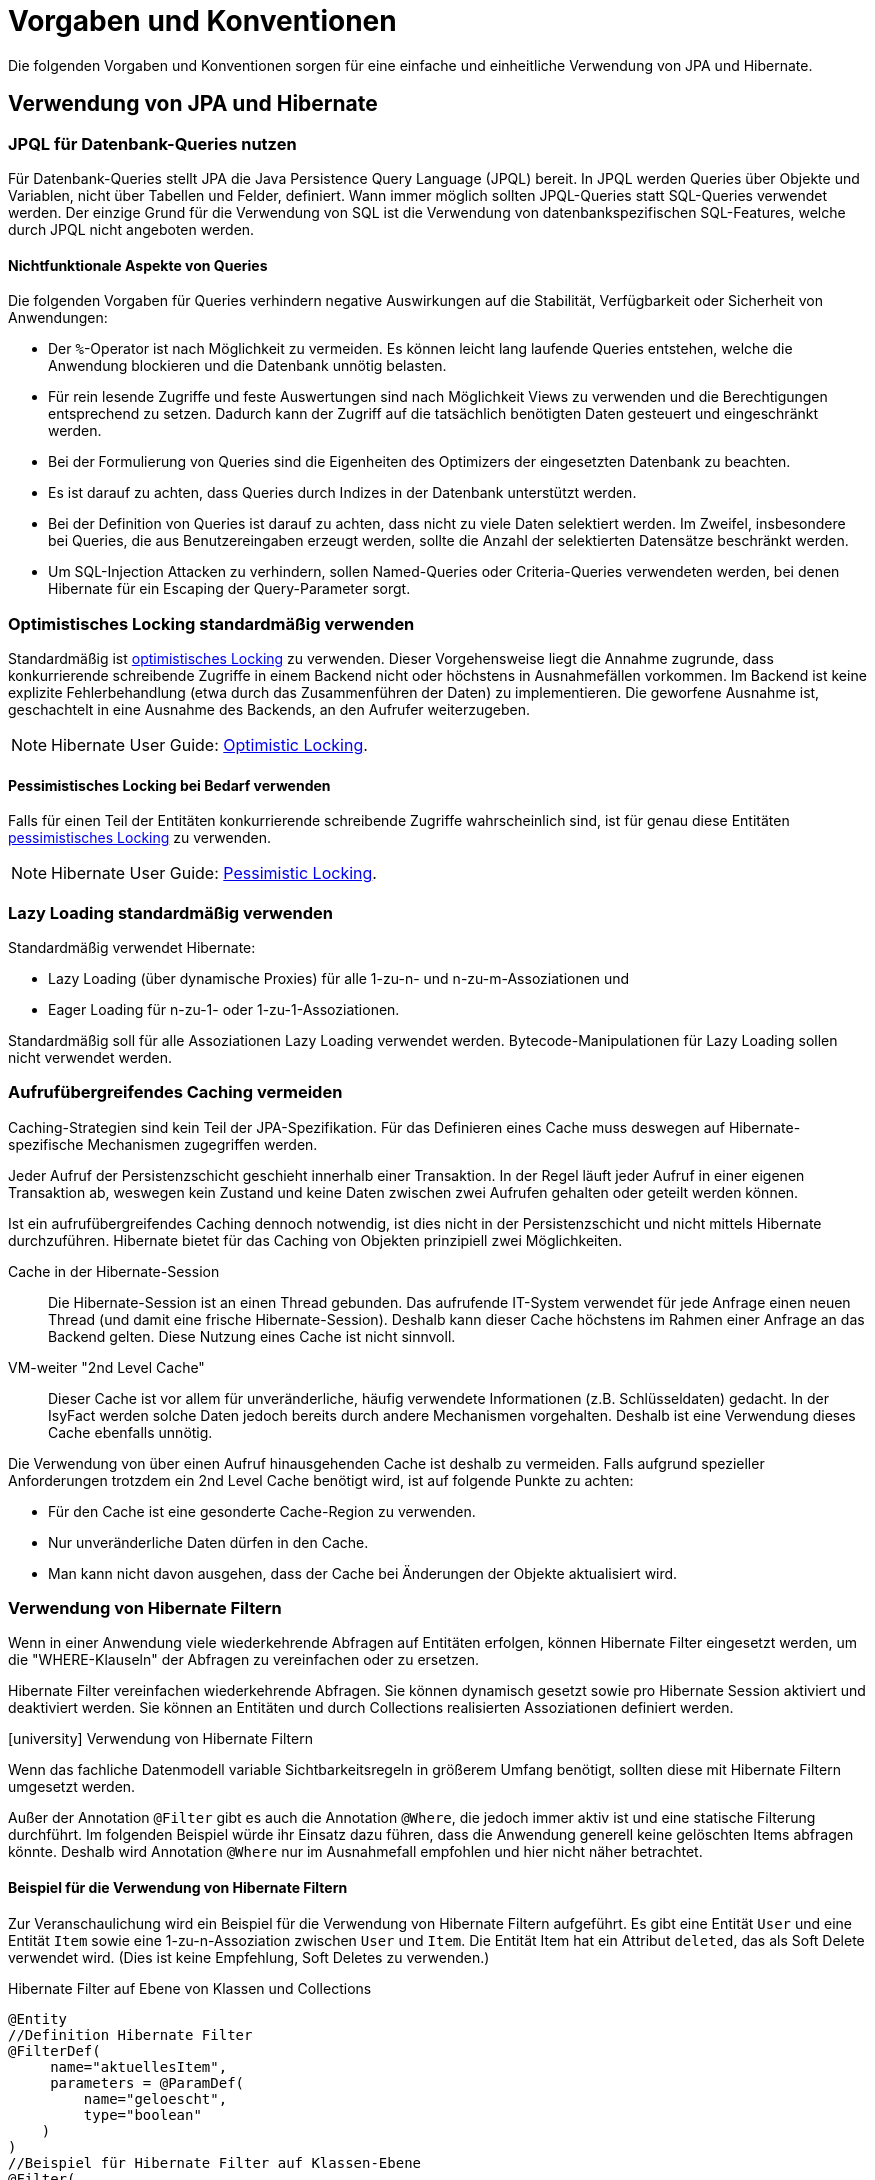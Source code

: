 = Vorgaben und Konventionen

Die folgenden Vorgaben und Konventionen sorgen für eine einfache und einheitliche Verwendung von JPA und Hibernate.

[[verwendung-von-jpa-hibernate]]
== Verwendung von JPA und Hibernate

[[jpql-fuer-datenbank-abfragen-nutzen]]
=== JPQL für Datenbank-Queries nutzen

Für Datenbank-Queries stellt JPA die Java Persistence Query Language (JPQL) bereit.
In JPQL werden Queries über Objekte und Variablen, nicht über Tabellen und Felder, definiert.
Wann immer möglich sollten JPQL-Queries statt SQL-Queries verwendet werden.
Der einzige Grund für die Verwendung von SQL ist die Verwendung von datenbankspezifischen SQL-Features, welche durch JPQL nicht angeboten werden.

[[nichtfunktionale-aspekte-von-anfragen]]
==== Nichtfunktionale Aspekte von Queries

Die folgenden Vorgaben für Queries verhindern negative Auswirkungen auf die Stabilität, Verfügbarkeit oder Sicherheit von Anwendungen:

* Der `%`-Operator ist nach Möglichkeit zu vermeiden.
Es können leicht lang laufende Queries entstehen, welche die Anwendung blockieren und die Datenbank unnötig belasten.
* Für rein lesende Zugriffe und feste Auswertungen sind nach Möglichkeit Views zu verwenden und die Berechtigungen entsprechend zu setzen.
Dadurch kann der Zugriff auf die tatsächlich benötigten Daten gesteuert und eingeschränkt werden.
* Bei der Formulierung von Queries sind die Eigenheiten des Optimizers der eingesetzten Datenbank zu beachten.
* Es ist darauf zu achten, dass Queries durch Indizes in der Datenbank unterstützt werden.
* Bei der Definition von Queries ist darauf zu achten, dass nicht zu viele Daten selektiert werden.
Im Zweifel, insbesondere bei Queries, die aus Benutzereingaben erzeugt werden, sollte die Anzahl der selektierten Datensätze beschränkt werden.
* Um SQL-Injection Attacken zu verhindern, sollen Named-Queries oder Criteria-Queries verwendeten werden, bei denen Hibernate für ein Escaping der Query-Parameter sorgt.

[[optimistic-locking]]
=== Optimistisches Locking standardmäßig verwenden

Standardmäßig ist https://de.wikipedia.org/wiki/Optimistic_Concurrency[optimistisches Locking] zu verwenden.
Dieser Vorgehensweise liegt die Annahme zugrunde, dass konkurrierende schreibende Zugriffe in einem Backend nicht oder höchstens in Ausnahmefällen vorkommen.
Im Backend ist keine explizite Fehlerbehandlung (etwa durch das Zusammenführen der Daten) zu implementieren.
Die geworfene Ausnahme ist, geschachtelt in eine Ausnahme des Backends, an den Aufrufer weiterzugeben.

NOTE: Hibernate User Guide: https://docs.jboss.org/hibernate/orm/current/userguide/html_single/Hibernate_User_Guide.html#locking-optimistic[Optimistic Locking].

[[pessimistisches-locking,Pessimistisches Locking]]
==== Pessimistisches Locking bei Bedarf verwenden

Falls für einen Teil der Entitäten konkurrierende schreibende Zugriffe wahrscheinlich sind, ist für genau diese Entitäten https://de.wikipedia.org/wiki/Sperrverfahren[pessimistisches Locking] zu verwenden.

NOTE: Hibernate User Guide: https://docs.jboss.org/hibernate/orm/current/userguide/html_single/Hibernate_User_Guide.html#locking-pessimistic[Pessimistic Locking].

[[lazy-loading]]
=== Lazy Loading standardmäßig verwenden

Standardmäßig verwendet Hibernate:

* Lazy Loading (über dynamische Proxies) für alle 1-zu-n- und n-zu-m-Assoziationen und
* Eager Loading für n-zu-1- oder 1-zu-1-Assoziationen.

Standardmäßig soll für alle Assoziationen Lazy Loading verwendet werden.
Bytecode-Manipulationen für Lazy Loading sollen nicht verwendet werden.

[[aufrufuebergreifendes-caching-vermeiden]]
=== Aufrufübergreifendes Caching vermeiden

Caching-Strategien sind kein Teil der JPA-Spezifikation.
Für das Definieren eines Cache muss deswegen auf Hibernate-spezifische Mechanismen zugegriffen werden.

Jeder Aufruf der Persistenzschicht geschieht innerhalb einer Transaktion.
In der Regel läuft jeder Aufruf in einer eigenen Transaktion ab, weswegen kein Zustand und keine Daten zwischen zwei Aufrufen gehalten oder geteilt werden können.

Ist ein aufrufübergreifendes Caching dennoch notwendig, ist dies nicht in der Persistenzschicht und nicht mittels Hibernate durchzuführen.
Hibernate bietet für das Caching von Objekten prinzipiell zwei Möglichkeiten.

Cache in der Hibernate-Session:: Die Hibernate-Session ist an einen Thread gebunden.
Das aufrufende IT-System verwendet für jede Anfrage einen neuen Thread (und damit eine frische Hibernate-Session).
Deshalb kann dieser Cache höchstens im Rahmen einer Anfrage an das Backend gelten.
Diese Nutzung eines Cache ist nicht sinnvoll.

VM-weiter "2nd Level Cache":: Dieser Cache ist vor allem für unveränderliche, häufig verwendete Informationen (z.B. Schlüsseldaten) gedacht.
In der IsyFact werden solche Daten jedoch bereits durch andere Mechanismen vorgehalten.
Deshalb ist eine Verwendung dieses Cache ebenfalls unnötig.

Die Verwendung von über einen Aufruf hinausgehenden Cache ist deshalb zu vermeiden.
Falls aufgrund spezieller Anforderungen trotzdem ein 2nd Level Cache benötigt wird, ist auf folgende Punkte zu achten:

* Für den Cache ist eine gesonderte Cache-Region zu verwenden.
* Nur unveränderliche Daten dürfen in den Cache.
* Man kann nicht davon ausgehen, dass der Cache bei Änderungen der Objekte aktualisiert wird.

[[verwendung-von-hibernate-filtern]]
=== Verwendung von Hibernate Filtern

Wenn in einer Anwendung viele wiederkehrende Abfragen auf Entitäten erfolgen, können Hibernate Filter eingesetzt werden, um die "WHERE-Klauseln" der Abfragen zu vereinfachen oder zu ersetzen.

Hibernate Filter vereinfachen wiederkehrende Abfragen.
Sie können dynamisch gesetzt sowie pro Hibernate Session aktiviert und deaktiviert werden.
Sie können an Entitäten und durch Collections realisierten Assoziationen definiert werden.

.icon:university[title=Architekturregel] Verwendung von Hibernate Filtern
****
Wenn das fachliche Datenmodell variable Sichtbarkeitsregeln in größerem Umfang benötigt, sollten diese mit Hibernate Filtern umgesetzt werden.
****

Außer der Annotation `@Filter` gibt es auch die Annotation `@Where`, die jedoch immer aktiv ist und eine statische Filterung durchführt.
Im folgenden Beispiel würde ihr Einsatz dazu führen, dass die Anwendung generell keine gelöschten Items abfragen könnte.
Deshalb wird Annotation `@Where` nur im Ausnahmefall empfohlen und hier nicht näher betrachtet.

==== Beispiel für die Verwendung von Hibernate Filtern

Zur Veranschaulichung wird ein Beispiel für die Verwendung von Hibernate Filtern aufgeführt.
Es gibt eine Entität `User` und eine Entität `Item` sowie eine 1-zu-n-Assoziation zwischen `User` und `Item`.
Die Entität Item hat ein Attribut `deleted`, das als Soft Delete verwendet wird.
(Dies ist keine Empfehlung, Soft Deletes zu verwenden.)

[[listing-beispiel-hibernate-filter]]
.Hibernate Filter auf Ebene von Klassen und Collections
[source,java]
----
@Entity
//Definition Hibernate Filter
@FilterDef(
     name="aktuellesItem",
     parameters = @ParamDef(
         name="geloescht",
         type="boolean"
    )
)
//Beispiel für Hibernate Filter auf Klassen-Ebene
@Filter(
     name="aktuellesItem",
     condition="item_geloescht = :geloescht"
)
public class Item {
     @Id
     private Long id;

     @Column(name = "item_geloescht")
     private boolean deleted;
}

@Entity
public class User {
    @Id
    private Long id;

    @OneToMany
    @JoinColumn(name = "user_id")
    //Beispiel für Hibernate Filter auf Collection-Ebene
    @Filter(
        name="aktuellesItem",
        condition="item_geloescht = :geloescht"
    )
    private Set<Item> items;
    public Set<Item> getItems(){
	    return items;
    }
}
----

[[listing-zugriff-hibernate-filter]]
.Zugriff auf Klasse und Collection mit Hibernate Filter
[source,java]
----
//Zugriff per Spring Data Repository
public class FilterExample {

    @Autowired
    private ItemRepository itemRepository;

    @Autowired
    private UserRepository userRepository;

    public void howToUseFilters() {

        // Hibernate Filter sind standardmäßig deaktiviert.
        List<Item> alleItems = itemRepository.findAll();
        // alleItems.size() == 3
        User user = userRepository.findById(1).orElse(null);
        // user.getItems().size() == 3

        // Hibernate Filter aktivieren
        entityManager
            .unwrap(Session.class)
            .enableFilter("aktuellesItem")
            .setParameter("geloescht", false);

        // Mit aktiviertem Filter wird eine Entität gefiltert.
        List<Item> aktuelleItems = itemRepository.findAll();
        // aktuelleItems.size() == 2
        // user.getItems().size() == 2
    }
}
----

CAUTION: Das Suchen per Identifier (z.B. mittels `itemRepository.findById(1)`) wendet keine Filter an, siehe https://docs.jboss.org/hibernate/orm/5.6/userguide/html_single/Hibernate_User_Guide.html#pc-filtering[filtering entities and associations].


[[verbot-von-bulk-queries]]
=== Verbot von Bulk-Queries

JPA bietet über die Methode `query.executeUpdate()` die Möglichkeit in JPQL formulierte `DELETE`- und `UPDATE`-Statements, sog. Bulk-Queries, auszuführen.
Die Nutzung solcher Bulk-Queries ist verboten.
Wo aus Performancegründen massenhafte `DELETE`- oder `UPDATE`-Statements direkt in der Datenbank benötigt werden, können native SQL-Anweisungen verwendet werden.
Sofern bei solchen Bulk-Operationen kaskadierende Änderungen benötigt werden (z.B. weil Kind-Tabellen mitgelöscht werden sollen), müssen entsprechende Constraints in der Datenbank angelegt werden.

Begründung: Hibernate erzeugt bei der Ausführung von `BULK`-Queries unter bestimmten Umständen zur Laufzeit implizit Hilfstabellen (temporäre Tabellen mit dem Präfix `HT_`).

NOTE: siehe https://in.relation.to/2005/07/20/multitable-bulk-operations/[Multi-table Bulk Operations]

Dies führt dazu, dass der Datenbank-User der Anwendung entsprechende `CREATE TABLE`-Rechte benötigt, was i.d.R. nicht zugelassen ist.
Weiterhin führt die Nutzung der temporären Tabellen in vielen Fällen zu Performance-Problemen.

Um die Einhaltung dieser Anforderung sicherzustellen, sollten auch in der Entwicklung bzw. bei frühen Tests die Rechte auf die Testdatenbanken entsprechend beschränkt werden.


[[vorgaben-or-mapping]]
== Definition des O/R-Mappings

[[nutzung-von-annotationen]]
=== Nutzung von Annotationen

Die Definition des Mappings wird über Annotationen in den Entitäten durchgeführt.
Pro Klasse wird über die Annotationen definiert, auf welche Tabelle sie abgebildet werden und wie ihre Variablen auf Datenbank-Felder abgebildet werden.
Beispiele für Annotationen finden sich in den Beispielen auf dieser Seite.

Über Annotationen können einige wenige Mappings nicht definiert werden, welche über eine XML-Konfigurationsdatei definierbar sind.
Ein Beispiel dafür ist das Mapping einer Klasse auf zwei verschiedene Tabellen.

Falls eine XML-Mapping-Konfiguration für eine Klasse notwendig ist, ist die Konfiguration für diese Klasse in einer XML-Konfigurationsdatei abzulegen.
Diese wird automatisch von JPA verwendet.

[[konfiguration-der-id-und-sequenz]]
=== Konfiguration der ID und Sequenz

Primärschlüssel werden in JPA mit den Annotationen `@Id` und `@GeneratedValue` markiert.
Der `GenerationType` der `@GeneratedValue` Annotation muss in jedem Fall `AUTO` sein.
Es muss unbedingt darauf geachtet werden, das Inkrement (`INCREMENT BY`) der zur ID-Generierung genutzt Datenbanksequenz auf denselben Wert einzustellen, der auch beim `SequenceGenerator` im Parameter `allocationSize` angegeben ist.

[[identifizierende-attribute-verwenden]]
=== Identifizierende Attribute verwenden

Falls für eine Entität genau ein identifizierendes Attribut existiert, ist dieses sowohl in der Datenbank als auch im Hibernate Mapping als Primärschlüssel zu verwenden.
Künstliche ID-Spalten sind nur dann als Schlüssel zu verwenden, wenn kein identifizierendes Attribut für die Entität vorliegt oder nur mehrere Attribute zusammen die Entität eindeutig identifizieren.
Zusammengesetzte Schlüssel dürfen nicht verwendet werden.

Das identifizierende Attribut darf beliebige Typen besitzen: Es dürfen, neben numerischen Werten, auch Zeichenketten oder Datumsangaben sein.

[[definition-von-assoziationen]]
=== Definition von Assoziationen

[[eins-zu-n-assoziationen]]
==== 1-zu-n Assoziationen

Eine 1-zu-n-Assoziation (siehe https://docs.jboss.org/hibernate/orm/6.6/userguide/html_single/Hibernate_User_Guide.html#collections[Collection Mapping]) ist in der Regel als unsortierte Menge (`Set`) zu definieren, da in dieser keine Reihenfolge definiert ist.
Wird von der Anwendung eine Sortierung benötigt und sind alle für die Sortierung benötigten Attribute in der Entität enthalten, dann kann auch eine Liste (`List`) verwendet werden, da die Datenbank effizienter sortieren kann als eine Java-Implementierung.

[[bidirektionale-assoziationen]]
==== Bidirektionale Assoziationen

Bidirektionale Assoziation beschreibt die Beziehung zwischen zwei Entitäten, wobei jede Entität einen Verweis auf die andere Entität besitzt. 
Sie ermöglicht es ihnen, von einer Entität zu einer anderen Entität zu navigieren, die mit ihr verbunden ist, und umgekehrt.

Es gibt 4 verschiedene Arten der bidirektionalen Assoziation, die wie folgt aussehen:

. Bidirektionale Eins-zu-Eins-Verknüpfung (one-to-one)
. Bidirektionale Eins-zu-Viele-Verknüpfung (one-to-many)
. Bidirektionale Viele-zu-Eins-Verknüpfung (many-to-one)
. Bidirektionale Viele-zu-Viele-Verknüpfung (many-to-many)

===== https://docs.jboss.org/hibernate/stable/orm/userguide/html_single/Hibernate_User_Guide.html#associations-one-to-many-bidirectional[JPA bidirektionale Sync-Methoden]
Wenn eine bidirektionale Assoziation gebildet wird, muss sichergestellt werden, dass beide Seiten zu jeder Zeit synchron sind.

===== Vermeiden von to-many-Assoziationen
Bei einer to-many-Assoziation lädt Hibernate alle zugehörigen Entitäten, wenn es die Assoziation initialisiert. 
Das kann mehrere Sekunden oder sogar Minuten dauern, wenn Hibernate mehrere tausend Entitäten abrufen muss.

Stattdessen sollte für die Traversierung in Gegenrichtung (many-to-one) eine Query verwendet werden.

[NOTE] 
====
Die folgenden Best Practices helfen bei der Verwendung von Assoziationen:

* https://docs.jboss.org/hibernate/stable/orm/userguide/html_single/Hibernate_User_Guide.html#associations[Hibernate User Guide - Associations]
* https://vladmihalcea.com/jpa-bidirectional-sync-methods[Vlad Mihalcea - JPA Best practices]
* https://thorben-janssen.com/best-practices-for-many-to-many-associations-with-hibernate-and-jpa[Thorben Janssen - JPA Best practices]
* https://thorben-janssen.com/best-practices-many-one-one-many-associations-mappings[Thorben Janssen - Best practices  many-one-one-many-associations]

====

[[vererbungshierarchien]]
=== Vererbungshierarchien

Vererbungshierarchien können in relationalen Datenbanken nicht direkt umgesetzt werden.

Für alle Strategien zur Abbildung gilt, dass die abzubildende Vererbungshierarchie nicht zu umfangreich sein sollte.
Datenbankzugriffe auf Tabellen mit großen Hierarchien sind meistens wenig performant.
Außerdem lässt sich die Vererbungshierarchie anhand der Datenbanktabellen entweder nicht oder nur schwer erkennen und die Tabellen können unübersichtlich werden.

.icon:university[title=Architekturregel] Vererbungshierarchien im O/R-Mapping
****
Vererbungshierarchien zur Abbildung in relationalen Datenbanken sollten nur verwendet werden, wenn das fachliche Datenmodell dadurch optimal wiedergegeben wird.
Sie sollten nur eine Oberklasse mit einigen Subklassen und höchstens zwei Vererbungsebenen umfassen.
****

Es werden zunächst die vier Strategien zur Abbildung von Vererbungshierarchien vorgestellt und Architekturregeln festgelegt.

[[single-table-per-class-hierarchy-rules]]
==== Single Table per Class Hierarchy

Mit der *Single Table per Class Hierarchy* Strategie wird eine Vererbungshierarchie auf eine einzelne Datenbanktabelle gemappt.
Die Tabelle hat eine Diskriminatorspalte.
Anhand des Wertes dieser Spalte wird die spezielle Subklasse bestimmt, auf die eine bestimmte Zeile der Datenbank gemappt wird.

.icon:university[title=Architekturregel] Verwendung der Single Table per Class Strategie
****
Die *Single Table per Class Hierarchy* Strategie sollte die Default-Strategie sein, weil sie performante Abfragen erlaubt.
****

Die Single Table per Class Hierarchy Strategie kann nicht angewandt werden, wenn für Spalten, die von Attributen der Subklassen gemappt wurden, Not-Nullable-Constraints zwingend erforderlich sind, s.a. <<joined-subclass-rules>>.

[[joined-subclass-rules]]
==== Joined Subclass

Eine weitere Strategie des O/R-Mappings von Vererbungshierarchien ist die *Joined Subclass* Strategie.
Jede Klasse wird auf eine eigene Tabelle abgebildet.

Der Zugriff ist weniger performant als bei der Single Table per Class Hierarchy Strategie.

.icon:university[title=Architekturregel] Verwendung der Joined Subclass Strategie
****
Wenn Not-Nullable-Constraints zwingend erforderlich sind und polymorphe Queries benötigt werden, ist die *Joined Subclass* Strategie eine gute Wahl.
Ein weiteres Argument für diese Strategie sind Subklassen mit vielen Attributen.
****

[[table-per-concrete-class-rules]]
==== Table per Concrete Class

Bei der O/R-Mappingstrategie *Table per Concrete Class* wird jede nicht abstrakte Klasse auf eine Datenbanktabelle abgebildet.
Alle Attribute der Oberklasse werden als Spalten an alle Tabellen für die Subklassen angefügt.

Das Mapping zwischen Entitäten und Datenbanktabellen ist einfach, aber die Tabellen sind nicht normalisiert und der polymorphe Zugriff auf die Oberklasse ist kaum performant.

.icon:university[title=Architekturregel] Verwendung der Table per Concrete Class Strategie
****
Die *Table per Concrete Class* Strategie sollte, wenn überhaupt, nur gewählt werden, wenn die anderen Strategien nicht passen und auf die Oberklasse keine oder nur wenig polymorphe Zugriffe zu erwarten sind.
****

[[mapped-superclass-rules]]
==== Mapped Superclass

Es liegt bei der *Mapped Superclass* Strategie keine Vererbungshierarchie unter Entitäten vor, die Oberklasse ist keine Entität.
Die Oberklasse dient nur der Strukturierung und Zusammenfassung von gemeinsamen Eigenschaften.
Sie wird deshalb auch nicht auf eine Datenbanktabelle abgebildet.
Ihre Attribute werden aber als Spalten an alle Tabellen der von ihr erbenden Entitäten angefügt.

Polymorphe Queries auf die Oberklasse sind nicht möglich.

.icon:university[title=Architekturregel] Verwendung der Mapped Superclass Strategie
****
Diese Art der Vererbung von einer Java-Oberklasse auf Entitäten-Subklassen kann eingesetzt werden, wenn nur auf die Subklassen zugegriffen werden muss.
****

Es erspart die Wiederholung von Attributen in den Entitäten, aber nicht in den Datenbanktabellen.

[[vererbungshierarchien-details]]
==== Beispiele, Vor- und Nachteile

Die vier O/R-Mapping-Strategien werden in den folgenden Abschnitten genauer betrachtet mit ihren Vor- und Nachteilen.

[[single-table-per-class-hierarchy-details]]
===== Single Table per Class Hierarchy

Für die Single Table per Class Hierarchy Strategie wird ein Beispiel gezeigt.
Bei den anderen Strategien wird auf Teile davon verwiesen.

[[listing-single-table-hierarchy-mapping]]
.Single Table per Class Hierarchy
[source,java]
----
@Entity
@Inheritance(strategy = InheritanceType.SINGLE_TABLE)
@DiscriminatorColumn(name="personengruppe",
  discriminatorType = DiscriminatorType.INTEGER)
public class Person {
	//…
}

@Entity
@DiscriminatorValue("1")
public class Schueler extends Person {
    private Integer klassenstufe;
    public Integer getKlassenstufe() {
        return klassenstufe;
    }
	//…
}

@Entity
@DiscriminatorValue("2")
public class Lehrer extends Person {
    private BigDecimal gehalt;
    public BigDecimal getGehalt() {
        return gehalt;
    }
	//…
}
----

[[listing-polymorphic-access-hierarchy-mapping]]
.Polymorpher Zugriff
[source,java]
----
List<Person> personen = entityManager
    .createQuery("select p from Person p")
    .getResultList();

//oder per Spring Data Repository:
@Autowired
private PersonRepository personRepository;
List<Person> personen = personRepository.findAll();

//Zugriff auf Attribute Subklassen
personen.forEach(person -> {
    if (person instanceof Schueler) {
        ((Schueler) person).getKlassenstufe();
    } else if (person instanceof Lehrer) {
        ((Lehrer) person).getGehalt());
    }
});
----

*Vorteile*

* Auf die Datenbanktabelle kann polymorph zugegriffen werden.
* Die Queries auf Ober- und Subklassen sind performant, da keine Joins erforderlich sind.

*Nachteile*

* Auf Attribute von Subklassen kann kein Not-Nullable-Constraint gesetzt werden.
Im Beispiel kann `klassenstufe` nicht auf not nullable gesetzt werden, denn wenn die gespeicherte Person ein Lehrer ist, ist `klassenstufe` null.
* Falls Datenbankadministratoren z.B. bei Fehlern den Inhalt der Tabelle analysieren müssen, ist die Zugehörigkeit einzelner Spalten zu bestimmten Subklassen nicht allein aus der Datenbanktabelle ersichtlich.
In diesem Fall ist es hilfreich, wenn für jede Klasse der Vererbungshierarchie ein View definiert wurde.
Diese Views beeinflussen das O/R-Mapping nicht, denn sie werden dafür nicht verwendet.

[[joined-subclass-details]]
===== Joined Subclass

Jede Klasse wird auf eine eigene Tabelle abgebildet, auch eine abstrakte Oberklasse, und enthält nur ihre eigenen Attribute als Spalten.
Die Primärschlüssel-Ids  der Subklassen sind gleichzeitig Fremdschlüssel für die entsprechenden Primärschlüssel-Ids der Oberklasse.
Dadurch werden beim <<listing-polymorphic-access-hierarchy-mapping,polymorphen Zugriff>> auf die Oberklasse die Sub-Entitäten per Join mit der Tabelle der Oberklasse gelesen (implizit per O/R-Mapper).

Die Oberklasse wird folgendermaßen annotiert:

[[listing-joined-subclass-mapping]]
.Joined Subclass
[source,java]
----
@Entity
@Inheritance(strategy = InheritanceType.JOINED)
public class Oberklasse { }
----

*Vorteile*

* Die Datenbanktabellen sind normalisiert.
* Die Vererbungshierarchie ist ansatzweise erkennbar in den Datenbanktabellen.

*Nachteile*

* Je nach Vererbungshierarchie sind performanzkritische Joins erforderlich beim Zugriff sowohl polymorph auf Ober- als auch auf Subklassen.

[[table-per-concrete-class-details]]
===== Table per Concrete Class

Die Oberklasse wird folgendermaßen annotiert:

[[listing-table-per-concrete-class]]
.Table per Concrete Class
[source,java]
----
@Entity
@Inheritance(strategy = InheritanceType.TABLE_PER_CLASS)
public class Oberklasse { }
----

*Vorteile*

* Die Vererbungshierarchie ist an der Datenbank ansatzweise nachvollziehbar, zumindest dann, wenn die Oberklasse nicht abstrakt ist und auch gemappt wird.
* Einfaches Mapping zwischen Entitäten und Datenbanktabellen.

*Nachteile*

* Die Datenbanktabellen sind nicht normalisiert.
* Beim <<listing-polymorphic-access-hierarchy-mapping,polymorphen Zugriff>> auf die Oberklasse muss dies (implizit per O/R-Mapper) über eine UNION-Query geschehen oder eine eigene Query für jede Subklasse.

[[mapped-superclass-details]]
===== Mapped Superclass

Die Oberklasse wird folgendermaßen annotiert:

[[listing-mapped-superclass]]
.Mapped Superclass
[source,java]
----
@MappedSuperclass
public class Oberklasse { }
----

*Vorteile*

* Einfaches Mapping zwischen Entitäten und Datenbanktabellen.

*Nachteile*

* Ein polymorpher Zugriff ist nicht möglich.
* Die Datenbanktabellen sind nicht normalisiert.
* Die Vererbungshierarchie ist in der Datenbank nicht nachvollziehbar.

[NOTE]
====
Zur Vertiefung bieten sich die folgenden Quellen an:

* https://jakarta.ee/specifications/persistence/3.0/jakarta-persistence-spec-3.0.html[Jakarta Persistence],
* https://docs.jboss.org/hibernate/orm/5.6/userguide/html_single/Hibernate_User_Guide.html#entity-inheritance[Hibernate User Guide - Inheritance],
* https://www.manning.com/books/java-persistence-with-hibernate[Java Persistence with Hibernate (Bauer, King, Second Edition, 2015, Manning Publications)] icon:book[].
====

[[behandlung-von-zeitangaben]]
=== Behandlung von Datums- und Zeitangaben

Es werden die Datums- und Zeitklassen aus der _Java 8 Date Time API_ verwendet.
Hinweise zu deren Verwendung finden sich im xref:isy-datetime-docs:ROOT:konzept/master.adoc[Baustein Datum & Zeit].
Der Baustein stellt zur Persistierung von Zeiträumen und ungewissen Datums- und Zeitangaben entsprechende Entitäten bereit.

WARNING: Der folgende, hervorgehobene Absatz wird nur noch aus historischen Gründen erwähnt und ist obsolet.

====
Für alte Anwendungen, die nicht die _Java 8 Date Time API_, sondern noch `java.util.Date` verwenden, gelten die folgenden Vorgaben.

In der Datenbank erfolgt die Speicherung in einem Attribut vom Typ `TemporalType.TIMESTAMP`.
Falls die Genauigkeit des Timestamp-Datentyps fachlich nicht gewünscht ist, kann der Typ `TemporalType.DATE` verwendet wird.

Hibernate erzeugt beim Laden der Daten aus der Datenbank implizit Objekte der Typen `java.sql.Timestamp` bzw. `java.sql.Date` für diese Attribute.
Beide Typen sind von `java.util.Date` abgeleitet.

Vergleiche von Zeitangaben unterschiedlicher Genauigkeit sind jedoch problematisch:

* Grundsätzlich darf der Vergleich nicht mittels `equals` durchgeführt werden, sondern immer mittels `compareTo`.
* Ein Vergleich mit `compareTo` muss immer auf dem *Attribut mit höherer Genauigkeit* (also auf dem `java.sql.Timestamp`) aufgerufen werden.

Für Berechnungen, z.B. das Hinzuaddieren von Tagen, oder das Setzen von Feldern, ist der Daten-Typ `java.util.Calendar` zu verwenden.
In diesem Fall wird im Anwendungskern temporär ein Objekt dieses Typs für das entsprechende Datum erzeugt.
====

[[boolesche-variablen]]
=== Boolesche Variablen

Für die Ablage von booleschen Werten in der Datenbank ist stets ein numerisches Feld zu verwenden, kein Textfeld.
Der Wert wird von Hibernate standardmäßig auf `1` für wahr und `0` für falsch abgebildet.

[[enum-variablen]]
=== Enum-Variablen

Für die Ablage von Enum-Feldern persistenter Entitäten in der Datenbank sind in JPA zwei Modi vorgesehen, die jedoch beide mit Nachteilen verbunden sind:

`ORDINAL`:: Die Enum-Ausprägungen werden durchnummeriert und als Integer abgelegt.
Diese Ablage ist sehr ungünstig, weil sich beim Hinzufügen oder Entfernen einer Enum-Ausprägung, die nicht die letzte ist, die Nummern verschieben und dadurch eine Datenmigration erforderlich wird.
`STRING`:: Es wird der Java-Name der Enum-Ausprägung in der Datenbank abgelegt.
Diese Ablage ist problematisch, weil sie eine enge Kopplung des Java-Quellcodes an die Datenbankinhalte erzeugt.
Während im Java-Quellcode lange, sprechende Namen bevorzugt werden, werden für die Ablage in der Datenbank kurze, Speicherplatz sparende Darstellungen präferiert.

Aufgrund der genannten Schwächen stellt die Bibliothek `isy-persistence` zwei Hibernate User-Types zur Verfügung, um Enum-Werte auf eine Zeichenkette in der Datenbank abzubilden.
Die Verwendung dieser User-Types beschreibt das xref:isy-persistence:nutzungsvorgaben/umsetzung-persistenzschicht.adocc#enum-variablen[Nutzungskonzept].

[[datenbankschema-anfangs-ueber-hbm2ddl-erzeugen]]
=== Datenbankschema anfangs über `hbm2ddl` erzeugen

Für die Erstellung des Datenbankschemas wird empfohlen, es initial über Hibernate zu erzeugen.
Die <<konfiguration-automatische-erzeugung-schema,Konfiguration>> hierzu geschieht in der Datei `application.properties` der Anwendung.

.Konfiguration zur automatischen Erzeugung von Datenbankschemas
[[konfiguration-automatische-erzeugung-schema]]
[source,properties]
----
spring.jpa.hibernate.ddl-auto=create
----

Grundsätzlich ist es möglich, sämtliche Tabellen-Eigenschaften (etwa auch die Feldlängen und Indizes) über Annotationen zu definieren und das Datenbankschema komplett durch `hbm2ddl` zu erzeugen.
Ob das Datenbankschema während der Entwicklung stets generiert wird oder es nach einer initialen Generierung verändert und parallel gepflegt wird, ist je nach Komplexität des Schemas zu entscheiden.

Befindet sich die Anwendung in Produktion, dann muss die automatische Erzeugung von Datenbankschemas abgeschaltet sein.

.Konfiguration zur Abschaltung der automatischen Erzeugung
[[konfiguration-abschaltung-automatische-erzeugung-schema]]
[source,properties]
----
spring.jpa.hibernate.ddl-auto=none
----

Auch eine Validierung des Datenbankschemas durch Setzen des Parameters auf `validate` findet nicht statt.
Stattdessen wird eine explizite xref:isy-persistence:konzept/versionierung.adoc[Versionierung des Schemas] verwendet.

[[vergabe-von-indizes]]
=== Vergabe von Indizes

Indizes sind ein wichtiges Element, um eine gute Performance des Datenbankzugriffs sicherzustellen.
Indizes müssen dabei gezielt vergeben werden.
Fehlende Indizes führen häufig zu einer schlechten Performance der Anwendung und belasten die Datenbank durch das vermehrte Auftreten von Full-Table-Scans sehr stark.
Zu viele Indizes verschlechtern die Performance beim Schreiben von Datensätzen und verbrauchen unnötigen Speicherplatz.

Die tatsächlich notwendigen Indizes können letztendlich häufig nur in Produktion festgestellt werden.
In dem Sinne ist es sinnvoll während der Entwicklung zunächst nur die sicher notwendigen Indizes anzulegen und diese später durch Erkenntnisse aus Lasttests und Produktion zu ergänzen.

Initial sind folgende Indizes vorzusehen:

* ein Index auf jeder Spalte, die als Fremdschlüssel verwendet wird,
* ein Index auf (fachliche) Schlüsselattribute, die sehr häufig im Rahmen der Verarbeitung genutzt werden (Beispiele: Nummer eines Registereintrags, Kennung einer Nachricht).
